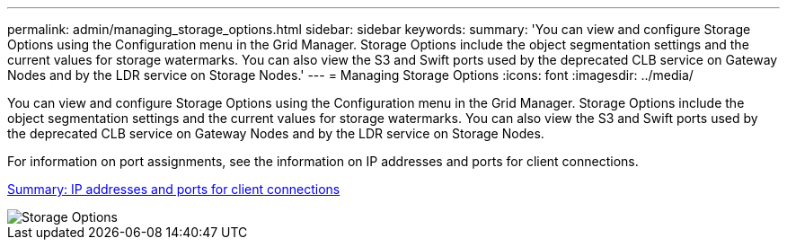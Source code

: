 ---
permalink: admin/managing_storage_options.html
sidebar: sidebar
keywords: 
summary: 'You can view and configure Storage Options using the Configuration menu in the Grid Manager. Storage Options include the object segmentation settings and the current values for storage watermarks. You can also view the S3 and Swift ports used by the deprecated CLB service on Gateway Nodes and by the LDR service on Storage Nodes.'
---
= Managing Storage Options
:icons: font
:imagesdir: ../media/

[.lead]
You can view and configure Storage Options using the Configuration menu in the Grid Manager. Storage Options include the object segmentation settings and the current values for storage watermarks. You can also view the S3 and Swift ports used by the deprecated CLB service on Gateway Nodes and by the LDR service on Storage Nodes.

For information on port assignments, see the information on IP addresses and ports for client connections.

xref:summary_ip_addresses_and_ports_for_client_connections.adoc[Summary: IP addresses and ports for client connections]

image::../media/storage_options.gif[Storage Options]
